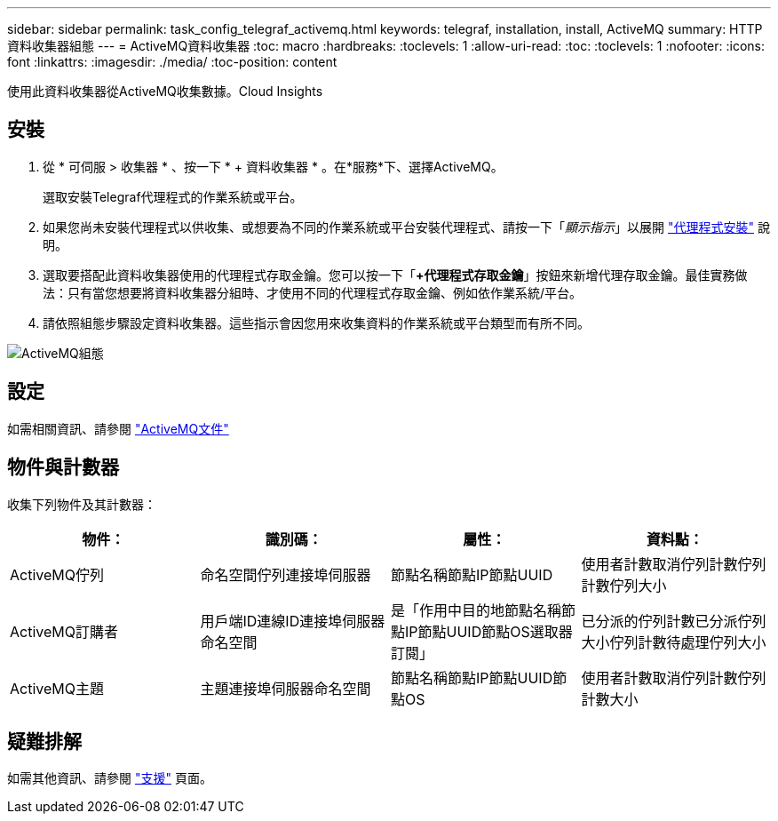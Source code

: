 ---
sidebar: sidebar 
permalink: task_config_telegraf_activemq.html 
keywords: telegraf, installation, install, ActiveMQ 
summary: HTTP資料收集器組態 
---
= ActiveMQ資料收集器
:toc: macro
:hardbreaks:
:toclevels: 1
:allow-uri-read: 
:toc: 
:toclevels: 1
:nofooter: 
:icons: font
:linkattrs: 
:imagesdir: ./media/
:toc-position: content


[role="lead"]
使用此資料收集器從ActiveMQ收集數據。Cloud Insights



== 安裝

. 從 * 可伺服 > 收集器 * 、按一下 * + 資料收集器 * 。在*服務*下、選擇ActiveMQ。
+
選取安裝Telegraf代理程式的作業系統或平台。

. 如果您尚未安裝代理程式以供收集、或想要為不同的作業系統或平台安裝代理程式、請按一下「_顯示指示_」以展開 link:task_config_telegraf_agent.html["代理程式安裝"] 說明。
. 選取要搭配此資料收集器使用的代理程式存取金鑰。您可以按一下「*+代理程式存取金鑰*」按鈕來新增代理存取金鑰。最佳實務做法：只有當您想要將資料收集器分組時、才使用不同的代理程式存取金鑰、例如依作業系統/平台。
. 請依照組態步驟設定資料收集器。這些指示會因您用來收集資料的作業系統或平台類型而有所不同。


image:ActiveMQDCConfigWindows.png["ActiveMQ組態"]



== 設定

如需相關資訊、請參閱 http://activemq.apache.org/getting-started.html["ActiveMQ文件"]



== 物件與計數器

收集下列物件及其計數器：

[cols="<.<,<.<,<.<,<.<"]
|===
| 物件： | 識別碼： | 屬性： | 資料點： 


| ActiveMQ佇列 | 命名空間佇列連接埠伺服器 | 節點名稱節點IP節點UUID | 使用者計數取消佇列計數佇列計數佇列大小 


| ActiveMQ訂購者 | 用戶端ID連線ID連接埠伺服器命名空間 | 是「作用中目的地節點名稱節點IP節點UUID節點OS選取器訂閱」 | 已分派的佇列計數已分派佇列大小佇列計數待處理佇列大小 


| ActiveMQ主題 | 主題連接埠伺服器命名空間 | 節點名稱節點IP節點UUID節點OS | 使用者計數取消佇列計數佇列計數大小 
|===


== 疑難排解

如需其他資訊、請參閱 link:concept_requesting_support.html["支援"] 頁面。
